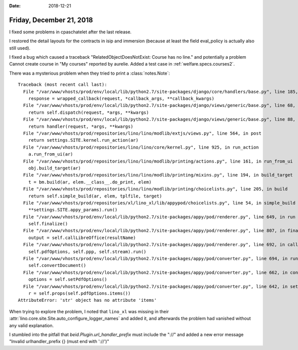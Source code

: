 :date: 2018-12-21

=========================
Friday, December 21, 2018
=========================

I fixed some problems in cpaschatelet after the last release.

I restored the detail layouts for the contracts in isip and immersion (because
at least the field eval_policy is actually also still used).

I fixed a bug which caused a traceback "RelatedObjectDoesNotExist: Course has
no line." and potentially a problem Cannot create course in "My courses"
reported by aurelie.  Added a test case in :ref:`welfare.specs.courses2`.

There was a mysterious problem when they tried to print a :class:`notes.Note`::

    Traceback (most recent call last):
      File "/var/www/vhosts/prod/env/local/lib/python2.7/site-packages/django/core/handlers/base.py", line 185, in _get_response
        response = wrapped_callback(request, *callback_args, **callback_kwargs)
      File "/var/www/vhosts/prod/env/local/lib/python2.7/site-packages/django/views/generic/base.py", line 68, in view
        return self.dispatch(request, *args, **kwargs)
      File "/var/www/vhosts/prod/env/local/lib/python2.7/site-packages/django/views/generic/base.py", line 88, in dispatch
        return handler(request, *args, **kwargs)
      File "/var/www/vhosts/prod/repositories/lino/lino/modlib/extjs/views.py", line 564, in post
        return settings.SITE.kernel.run_action(ar)
      File "/var/www/vhosts/prod/repositories/lino/lino/core/kernel.py", line 925, in run_action
        a.run_from_ui(ar)
      File "/var/www/vhosts/prod/repositories/lino/lino/modlib/printing/actions.py", line 161, in run_from_ui
        obj.build_target(ar)
      File "/var/www/vhosts/prod/repositories/lino/lino/modlib/printing/mixins.py", line 194, in build_target
        t = bm.build(ar, elem.__class__.do_print, elem)
      File "/var/www/vhosts/prod/repositories/lino/lino/modlib/printing/choicelists.py", line 205, in build
        return self.simple_build(ar, elem, tplfile, target)
      File "/var/www/vhosts/prod/repositories/xl/lino_xl/lib/appypod/choicelists.py", line 54, in simple_build
        **settings.SITE.appy_params).run()
      File "/var/www/vhosts/prod/env/local/lib/python2.7/site-packages/appy/pod/renderer.py", line 649, in run
        self.finalize()
      File "/var/www/vhosts/prod/env/local/lib/python2.7/site-packages/appy/pod/renderer.py", line 807, in finalize
        output = self.callLibreOffice(resultName)
      File "/var/www/vhosts/prod/env/local/lib/python2.7/site-packages/appy/pod/renderer.py", line 692, in callLibreOffice
        self.pdfOptions, self.ppp, self.stream).run()
      File "/var/www/vhosts/prod/env/local/lib/python2.7/site-packages/appy/pod/converter.py", line 694, in run
        self.convertDocument()
      File "/var/www/vhosts/prod/env/local/lib/python2.7/site-packages/appy/pod/converter.py", line 662, in convertDocument
        options = self.setPdfOptions()
      File "/var/www/vhosts/prod/env/local/lib/python2.7/site-packages/appy/pod/converter.py", line 642, in setPdfOptions
        r = self.props(self.pdfOptions.items())
    AttributeError: 'str' object has no attribute 'items'

When trying to explore the problem, I noted that ``lino_xl`` was missing in
their :attr:`lino.core.site.Site.auto_configure_logger_names` and added it, and
afterwards the problem had vanished without any valid explanation.

I stumbled into the pitfall that `beid.Plugin.url_handler_prefix` must include
the "://" and added a new error message "Invalid urlhandler_prefix {} (must end
with '://')"



